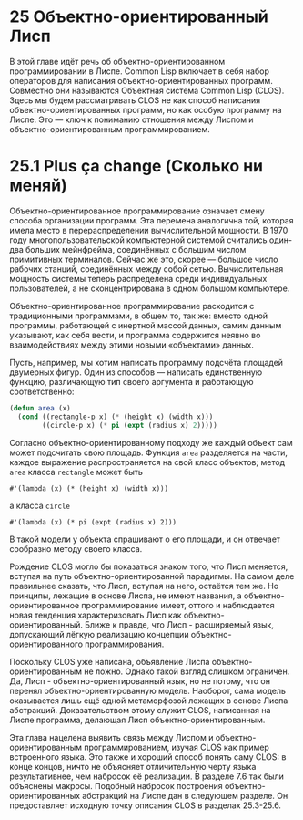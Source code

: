 * 25  Объектно-ориентированный Лисп

В этой главе идёт речь об объектно-ориентированном программировании в
Лиспе.  Common Lisp включает в себя набор операторов для написания
объектно-ориентированных программ.  Совместно они называются Объектная
система Common Lisp (CLOS).  Здесь мы будем рассматривать CLOS не как
способ написания объектно-ориентированных программ, но как особую
программу на Лиспе.  Это — ключ к пониманию отношения между Лиспом и
объектно-ориентированным программированием.

* 25.1  Plus ça change (Сколько ни меняй)

# Plus ça change, plus c'est la même chose.
# Сколько ни меняй - всё одно и то же.
# Чем больше всё меняется, тем больше всё остаётся по-старому.
# Полная цитата, с указанием авторства Альфонса Карра, используется
# эпиграфом к третьей главе SICP; в русском издании без перевода.

Объектно-ориентированное программирование означает смену способа
организации программ.  Эта перемена аналогична той, которая имела
место в перераспределении вычислительной мощности.  В 1970 году
многопользовательской компьютерной системой считались один-два больших
мейнфрейма, соединённых с большим числом примитивных терминалов.
Сейчас же это, скорее — большое число рабочих станций, соединённых
между собой сетью.  Вычислительная мощность системы теперь
распределена среди индивидуальных пользователей, а не сконцентрирована
в одном большом компьютере.

Объектно-ориентированное программирование расходится с традиционными
программами, в общем то, так же: вместо одной программы, работающей с
инертной массой данных, самим данным указывают, как себя вести, и
программа содержится неявно во взаимодействиях между этими новыми
«объектами» данных.

Пусть, например, мы хотим написать программу подсчёта площадей
двумерных фигур.  Один из способов — написать единственную функцию,
различающую тип своего аргумента и работающую соответственно:

#+BEGIN_SRC lisp
(defun area (x)
  (cond ((rectangle-p x) (* (height x) (width x)))
        ((circle-p x) (* pi (expt (radius x) 2)))))
#+END_SRC

Согласно объектно-ориентированному подходу же каждый объект сам может
подсчитать свою площадь.  Функция =area= разделяется на части, каждое
выражение распространяется на свой класс объектов; метод =area= класса
=rectangle= может быть
: #'(lambda (x) (* (height x) (width x)))
а класса =circle=
: #'(lambda (x) (* pi (expt (radius x) 2)))
В такой модели у объекта спрашивают о его площади, и он отвечает
сообразно методу своего класса.

Рождение CLOS могло бы показаться знаком того, что Лисп меняется,
вступая на путь объектно-ориентированной парадигмы.  На самом деле
правильнее сказать, что Лисп, вступая на него, остаётся тем же.  Но
принципы, лежащие в основе Лиспа, не имеют названия, а
объектно-ориентированное программирование имеет, оттого и наблюдается
новая тенденция характеризовать Лисп как объектно-ориентированный.
Ближе к правде, что Лисп - расширяемый язык, допускающий лёгкую
реализацию концепции объектно-ориентированного программирования.

Поскольку CLOS уже написана, объявление Лиспа объектно-ориентированным
не ложно.  Однако такой взгляд слишком ограничен.  Да, Лисп -
объектно-ориентированный язык, но не потому, что он перенял
объектно-ориентированную модель.  Наоборот, сама модель оказывается
лишь ещё одной метаморфозой лежащих в основе Лиспа абстракций.
Доказательством этому служит CLOS, написанная на Лиспе программа,
делающая Лисп объектно-ориентированным.

Эта глава нацелена выявить связь между Лиспом и
объектно-ориентированным программированием, изучая CLOS как пример
встроенного языка.  Это также и хороший способ понять саму CLOS: в
конце концов, ничто не объясняет отличительную черту языка
результативнее, чем набросок её реализации.  В разделе 7.6 так были
объяснены макросы.  Подобный набросок построения
объектно-ориентированных абстракций на Лиспе дан в следующем разделе.
Он предоставляет исходную точку описания CLOS в разделах 25.3-25.6.
